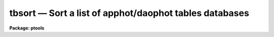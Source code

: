tbsort — Sort a list of apphot/daophot tables databases
=======================================================

**Package: ptools**

.. raw:: html

  <BODY>
  <TABLE WIDTH="100%" BORDER=0><TR>
  <TD ALIGN=LEFT><FONT SIZE=4>
  <B>tbsort (Aug91)</B></FONT></TD>
  <TD ALIGN=CENTER><FONT SIZE=4>
  <B>noao.digiphot.ptools</B>
  </FONT></TD>
  <TD ALIGN=RIGHT><FONT SIZE=4>
  <B>tbsort (Aug91)</B></FONT></TD>
  </TR></TABLE><P>
  <TITLE>tbsort</TITLE>
  <UL>
  </UL>
  <H2><A NAME="s_name">NAME</A></H2>
  <! BeginSection: 'NAME'>
  <UL>
  tbsort -- sort an APPHOT/DAOPHOT STSDAS table database on one or more columns
  </UL>
  <! EndSection:   'NAME'>
  <H2><A NAME="s_usage">USAGE</A></H2>
  <! BeginSection: 'USAGE'>
  <UL>
  tbsort table columns
  </UL>
  <! EndSection:   'USAGE'>
  <H2><A NAME="s_parameters">PARAMETERS</A></H2>
  <! BeginSection: 'PARAMETERS'>
  <UL>
  <DL>
  <DT><B><A NAME="l_table">table</A></B></DT>
  <! Sec='PARAMETERS' Level=0 Label='table' Line='table'>
  <DD>The list of APPHOT/DAOPHOT table databases to be sorted in-place.
  All tables are sorted on the same column or columns.
  </DD>
  </DL>
  <DL>
  <DT><B><A NAME="l_columns">columns</A></B></DT>
  <! Sec='PARAMETERS' Level=0 Label='columns' Line='columns'>
  <DD>The list of columns to sort on.  A column template consists of a list of
  either column names, or column patterns containing the usual pattern matching
  meta-characters.  The names or patterns are separated by commas or white space.
  The list can be placed in a file and the name of the file preceeded by a
  <TT>'@'</TT> can be given in place of the column template.
  </DD>
  </DL>
  <DL>
  <DT><B><A NAME="l_ascend">ascend = yes</A></B></DT>
  <! Sec='PARAMETERS' Level=0 Label='ascend' Line='ascend = yes'>
  <DD>If <I>ascend</I> = yes, the table is sorted in ascending value order, with the
  first
  row containing the smallest value of the sorted column.  Otherwise, the table
  is sorted in descending order, with the largest value first.
  </DD>
  </DL>
  <DL>
  <DT><B><A NAME="l_casesens">casesens = yes</A></B></DT>
  <! Sec='PARAMETERS' Level=0 Label='casesens' Line='casesens = yes'>
  <DD>If <I>casesens</I> = yes, sorts on character columns are case sensitive,
  with upper case letters preceding lower case in the sort.
  Otherwise, the sort is case insensitive.
  </DD>
  </DL>
  </UL>
  <! EndSection:   'PARAMETERS'>
  <H2><A NAME="s_description">DESCRIPTION</A></H2>
  <! BeginSection: 'DESCRIPTION'>
  <UL>
  TBSORT sorts an APPHOT/DAOPHOT STSDAS table database.
  TBSORT operates in place so
  a copy of the unsorted table must be made with the TABLES
  package TCOPY task in order to preserve the original table.
  The column or columns to sort on are specified by the parameter
  <I>columns</I>, which is a list of column names or column name patterns
  separated by
  commas.  The most significant column name is the first in the list. Subsequent
  columns are used to break ties.  There are two flags, <I>ascend</I>
  and <I>casesens</I>.  If <I>ascend</I> is yes,
  the first row in the output table holds the smallest value if
  the sorted column is numeric or the first string in alphabetic order if the
  sorted column is a character string.  If <I>casesens</I> is yes,
  upper case characters
  precede lower case characters in sort order.  Otherwise, case is not significant
  in determining the sort order.  No precedes yes when sorting a boolean column
  in ascending order.  Null table elements always are last in the sort, regardless
  of whether <I>ascend</I> is yes or no. 
  <P>
  TBSORT is identical  to the TABLES package sort with the exception that
  it has its own copy of the default parameter set so that users
  can modify the parameters independently of the TBSORT task in TABLES.
  </UL>
  <! EndSection:   'DESCRIPTION'>
  <H2><A NAME="s_examples">EXAMPLES</A></H2>
  <! BeginSection: 'EXAMPLES'>
  <UL>
  <P>
  1. Sort the output of the DAOPHOT ALLSTAR task in increasing order of
  magnitude.
  <P>
  <PRE>
     pt&gt; tbsort m92.al.1 MAG
  </PRE>
  <P>
  2. Sort the output of the DAOPHOT task NSTAR in increasing order of
  the y position.
  <P>
  <PRE>
     pt&gt; tbsort m92.nst.1 YCENTER
  </PRE>
  <P>
  </UL>
  <! EndSection:   'EXAMPLES'>
  <H2><A NAME="s_bugs">BUGS</A></H2>
  <! BeginSection: 'BUGS'>
  <UL>
  </UL>
  <! EndSection:   'BUGS'>
  <H2><A NAME="s_see_also">SEE ALSO</A></H2>
  <! BeginSection: 'SEE ALSO'>
  <UL>
  ptools.txsort,ptools.psort,tables.tbsort
  </UL>
  <! EndSection:    'SEE ALSO'>
  
  <! Contents: 'NAME' 'USAGE' 'PARAMETERS' 'DESCRIPTION' 'EXAMPLES' 'BUGS' 'SEE ALSO'  >
  
  </BODY>
  </HTML>